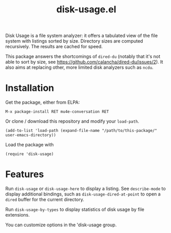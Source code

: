 #+TITLE: disk-usage.el

Disk Usage is a file system analyzer: it offers a tabulated view of the file
system with listings sorted by size.  Directory sizes are computed recursively.
The results are cached for speed.

This package answers the shortcomings of ~dired-du~ (notably that it's not able
to sort by size, see https://github.com/calancha/dired-du/issues/2).  It also
aims at replacing other, more limited disk analyzers such as =ncdu=.

* Installation

Get the package, either from ELPA:

: M-x package-install RET mu4e-conversation RET

Or clone / download this repository and modify your ~load-path~.

: (add-to-list 'load-path (expand-file-name "/path/to/this-package/" user-emacs-directory))

Load the package with

: (require 'disk-usage)

* Features

Run ~disk-usage~ or ~disk-usage-here~ to display a listing.  See ~describe-mode~
to display additional bindings, such as ~disk-usage-dired-at-point~ to open a
~dired~ buffer for the current directory.

Run ~disk-usage-by-types~ to display statistics of disk usage by file
extensions.

You can customize options in the 'disk-usage group.
